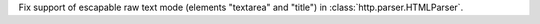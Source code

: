 Fix support of escapable raw text mode (elements "textarea" and "title")
in :class:`http.parser.HTMLParser`.
